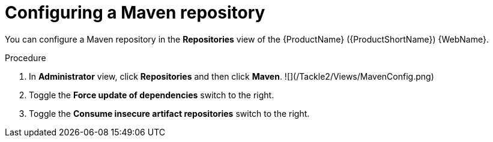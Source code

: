 // Module included in the following assemblies:
//
// * docs/web-console-guide/master.adoc

:_content-type: PROCEDURE
[id="mta-web-config-maven-repo_{context}"]
= Configuring a Maven repository

You can configure a Maven repository in the *Repositories* view of the {ProductName} ({ProductShortName}) {WebName}.

.Procedure

. In *Administrator* view, click *Repositories* and then click *Maven*.
![](/Tackle2/Views/MavenConfig.png)
. Toggle the *Force update of dependencies* switch to the right.
. Toggle the *Consume insecure artifact repositories* switch to the right.
